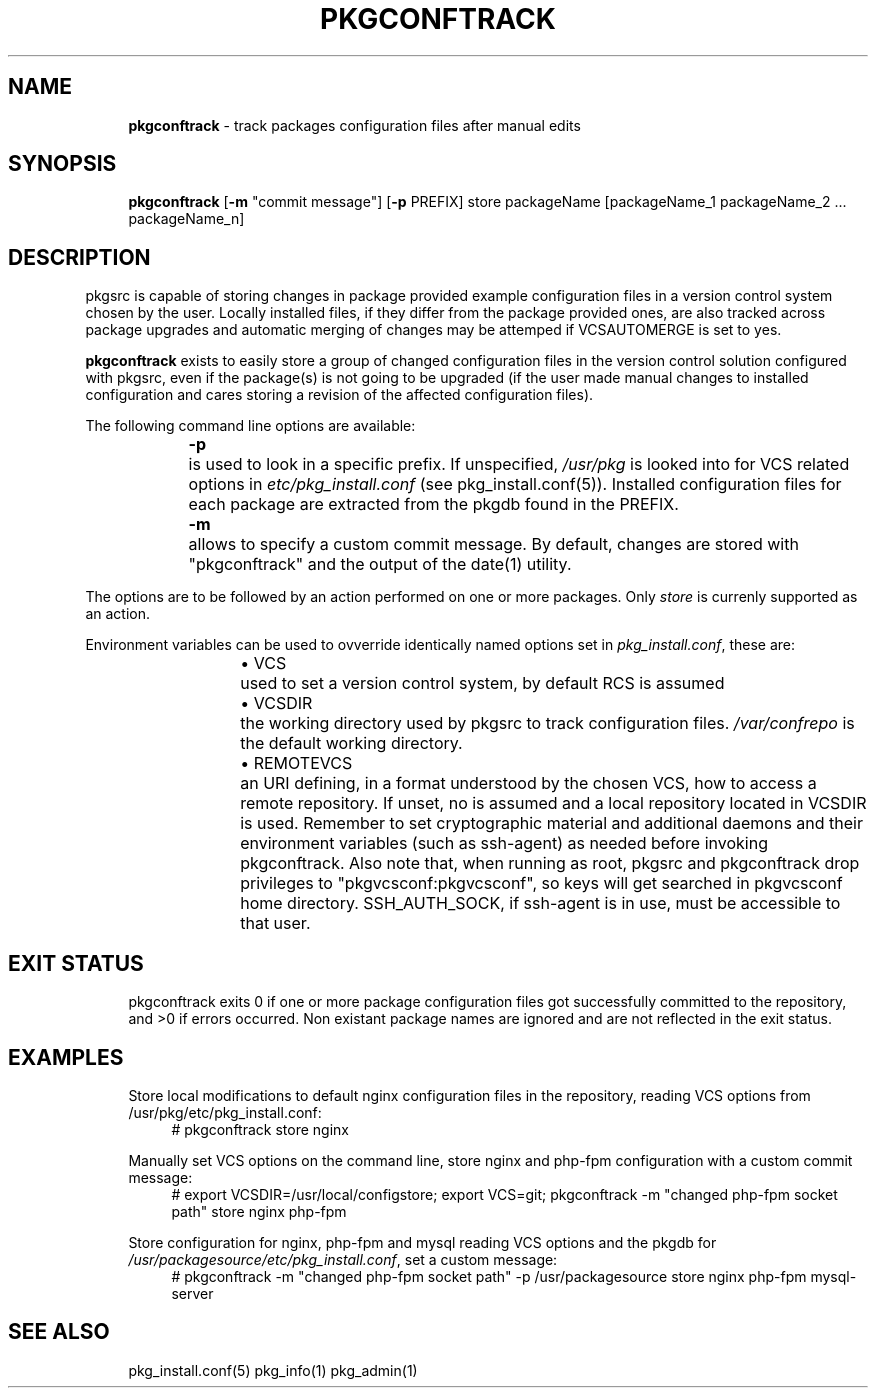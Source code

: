 .ie \n(.g .ds Aq \(aq
.el       .ds Aq '
.nh
.ad l
.TH "PKGCONFTRACK" "1" "2018-08-01"
.P
.SH NAME 
.RS 4
\fBpkgconftrack\fR - track packages configuration files after manual edits
.P
.RE
.SH SYNOPSIS
.RS 4
\fBpkgconftrack\fR [\fB-m\fR "commit message"] [\fB-p\fR PREFIX] store packageName [packageName_1 packageName_2 ... packageName_n]
.P
.RE
.SH DESCRIPTION
.P
pkgsrc is capable of storing changes in package provided example configuration files in a version control system chosen by the user. Locally installed files, if they differ from the package provided ones, are also tracked across package upgrades and automatic merging of changes may be attemped if VCSAUTOMERGE is set to yes.
.P
\fBpkgconftrack\fR exists to easily store a group of changed configuration files in the version control solution configured with pkgsrc, even if the package(s) is not going to be upgraded (if the user made manual changes to installed configuration and cares storing a revision of the affected configuration files).
.P
The following command line options are available:
.P
.RS 4
\fB-p\fR	is used to look in a specific prefix. If unspecified, \fI/usr/pkg\fR is looked into for VCS related options in \fIetc/pkg_install.conf\fR (see pkg_install.conf(5)). Installed configuration files for each package are extracted from the pkgdb found in the PREFIX.
.P
\fB-m\fR	allows to specify a custom commit message. By default, changes are stored with "pkgconftrack" and the output of the date(1) utility.
.P
.RE
The options are to be followed by an action performed on one or more packages.
Only \fIstore\fR is currenly supported as an action.
.P
Environment variables can be used to ovverride identically named options set in \fIpkg_install.conf\fR, these are:
.RS 4
.RS 4
.ie n \{\
\h'-04'\(bu\h'+03'\c
.\}
.el \{\
.IP \(bu 4
.\}
VCS	used to set a version control system, by default RCS is assumed

.RE
.P
.RS 4
.ie n \{\
\h'-04'\(bu\h'+03'\c
.\}
.el \{\
.IP \(bu 4
.\}
VCSDIR	the working directory used by pkgsrc to track configuration files. \fI/var/confrepo\fR is the default working directory.

.RE
.P
.RS 4
.ie n \{\
\h'-04'\(bu\h'+03'\c
.\}
.el \{\
.IP \(bu 4
.\}
REMOTEVCS	an URI defining, in a format understood by the chosen VCS, how to access a remote repository. If unset, no is assumed and a local repository located in VCSDIR is used. Remember to set cryptographic material and additional daemons and their environment variables (such as ssh-agent) as needed before invoking pkgconftrack. Also note that, when running as root, pkgsrc and pkgconftrack
drop privileges to "pkgvcsconf:pkgvcsconf", so keys will get searched in pkgvcsconf home directory. SSH_AUTH_SOCK, if ssh-agent is in use, must be accessible to that user. 

.RE
.P
.RE
.SH EXIT STATUS
.RS 4
pkgconftrack exits 0 if one or more package configuration files got successfully committed to the repository, and >0 if errors occurred. Non existant package names are ignored and are not reflected in the exit status. 
.P
.RE
.SH EXAMPLES
.RS 4
Store local modifications to default nginx configuration files in the repository, reading VCS options from /usr/pkg/etc/pkg_install.conf:
.RS 4
'''
# pkgconftrack store nginx 
'''
.P
.RE
Manually set VCS options on the command line, store nginx and php-fpm configuration with a custom commit message:
.RS 4
'''
# export VCSDIR=/usr/local/configstore; export VCS=git; pkgconftrack -m "changed php-fpm socket path" store nginx php-fpm
'''
.P
.RE
Store configuration for nginx, php-fpm and mysql reading VCS options and the pkgdb for \fI/usr/packagesource/etc/pkg_install.conf\fR, set a custom message:
.RS 4
'''
# pkgconftrack -m "changed php-fpm socket path" -p /usr/packagesource store nginx php-fpm mysql-server
'''
.P
.RE
.RE
.SH SEE ALSO
.RS 4
pkg_install.conf(5) pkg_info(1) pkg_admin(1)
.RE
